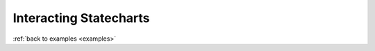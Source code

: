 
.. _interactingcharts-interacting-statecharts:

Interacting Statecharts
=======================

:ref:`back to examples <examples>`
